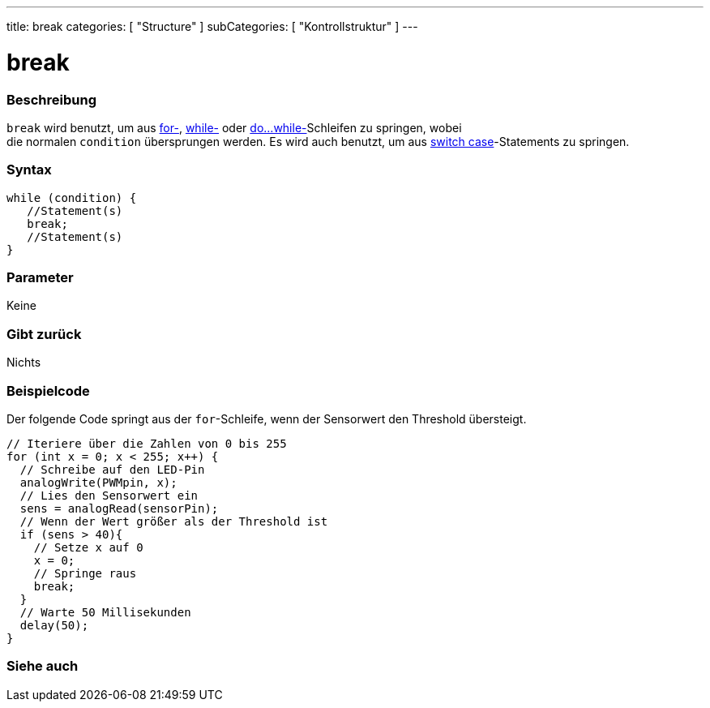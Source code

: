 ---
title: break
categories: [ "Structure" ]
subCategories: [ "Kontrollstruktur" ]
---





= break


// OVERVIEW SECTION STARTS
[#overview]
--

[float]
=== Beschreibung
[%hardbreaks]
`break` wird benutzt, um aus link:../for[for-], link:../while[while-] oder link:../dowhile[do...while-]Schleifen zu springen, wobei
die normalen `condition` übersprungen werden. Es wird auch benutzt, um aus link:../switchcase[switch case]-Statements zu springen.
[%hardbreaks]

[float]
=== Syntax
[source,arduino]
----
while (condition) {
   //Statement(s)
   break;
   //Statement(s)
}
----

[float]
=== Parameter
Keine

[float]
=== Gibt zurück
Nichts
--
// OVERVIEW SECTION ENDS




// HOW TO USE SECTION STARTS
[#howtouse]
--
[float]
=== Beispielcode
// Describe what the example code is all about and add relevant code   ►►►►► THIS SECTION IS MANDATORY ◄◄◄◄◄

Der folgende Code springt aus der `for`-Schleife, wenn der Sensorwert den Threshold übersteigt.

[source,arduino]
----
// Iteriere über die Zahlen von 0 bis 255
for (int x = 0; x < 255; x++) {
  // Schreibe auf den LED-Pin
  analogWrite(PWMpin, x);
  // Lies den Sensorwert ein
  sens = analogRead(sensorPin);
  // Wenn der Wert größer als der Threshold ist
  if (sens > 40){
    // Setze x auf 0
    x = 0;
    // Springe raus
    break;
  }
  // Warte 50 Millisekunden
  delay(50);
}
----

--
// HOW TO USE SECTION ENDS



// SEE ALSO SECTION BEGINS
[#see_also]
--

[float]
=== Siehe auch

[role="language"]

--
// SEE ALSO SECTION ENDS

